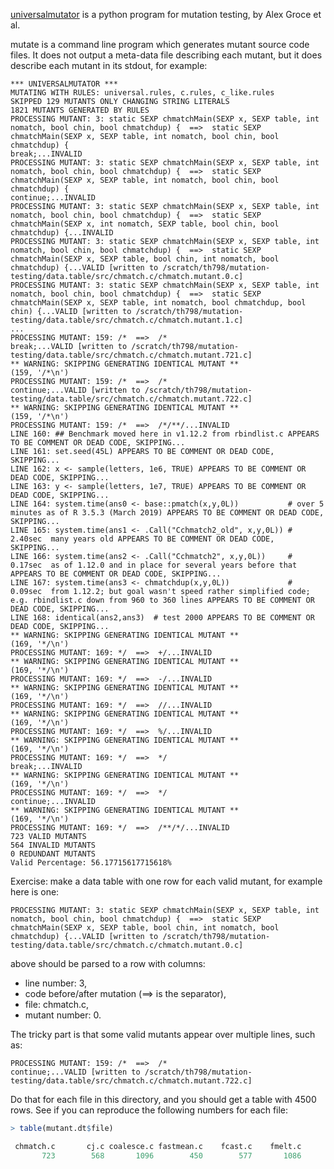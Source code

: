 [[https://github.com/agroce/universalmutator][universalmutator]] is a python program for mutation testing, by Alex Groce et al.

mutate is a command line program which generates mutant source code files.
It does not output a meta-data file describing each mutant,
but it does describe each mutant in its stdout, for example:

#+begin_src 
*** UNIVERSALMUTATOR ***
MUTATING WITH RULES: universal.rules, c.rules, c_like.rules
SKIPPED 129 MUTANTS ONLY CHANGING STRING LITERALS
1821 MUTANTS GENERATED BY RULES
PROCESSING MUTANT: 3: static SEXP chmatchMain(SEXP x, SEXP table, int nomatch, bool chin, bool chmatchdup) {  ==>  static SEXP chmatchMain(SEXP x, SEXP table, int nomatch, bool chin, bool chmatchdup) {
break;...INVALID 
PROCESSING MUTANT: 3: static SEXP chmatchMain(SEXP x, SEXP table, int nomatch, bool chin, bool chmatchdup) {  ==>  static SEXP chmatchMain(SEXP x, SEXP table, int nomatch, bool chin, bool chmatchdup) {
continue;...INVALID 
PROCESSING MUTANT: 3: static SEXP chmatchMain(SEXP x, SEXP table, int nomatch, bool chin, bool chmatchdup) {  ==>  static SEXP chmatchMain(SEXP x, int nomatch, SEXP table, bool chin, bool chmatchdup) {...INVALID 
PROCESSING MUTANT: 3: static SEXP chmatchMain(SEXP x, SEXP table, int nomatch, bool chin, bool chmatchdup) {  ==>  static SEXP chmatchMain(SEXP x, SEXP table, bool chin, int nomatch, bool chmatchdup) {...VALID [written to /scratch/th798/mutation-testing/data.table/src/chmatch.c/chmatch.mutant.0.c] 
PROCESSING MUTANT: 3: static SEXP chmatchMain(SEXP x, SEXP table, int nomatch, bool chin, bool chmatchdup) {  ==>  static SEXP chmatchMain(SEXP x, SEXP table, int nomatch, bool chmatchdup, bool chin) {...VALID [written to /scratch/th798/mutation-testing/data.table/src/chmatch.c/chmatch.mutant.1.c]
...
PROCESSING MUTANT: 159: /*  ==>  /*
break;...VALID [written to /scratch/th798/mutation-testing/data.table/src/chmatch.c/chmatch.mutant.721.c] 
** WARNING: SKIPPING GENERATING IDENTICAL MUTANT **
(159, '/*\n')
PROCESSING MUTANT: 159: /*  ==>  /*
continue;...VALID [written to /scratch/th798/mutation-testing/data.table/src/chmatch.c/chmatch.mutant.722.c] 
** WARNING: SKIPPING GENERATING IDENTICAL MUTANT **
(159, '/*\n')
PROCESSING MUTANT: 159: /*  ==>  /*/**/...INVALID 
LINE 160: ## Benchmark moved here in v1.12.2 from rbindlist.c APPEARS TO BE COMMENT OR DEAD CODE, SKIPPING...
LINE 161: set.seed(45L) APPEARS TO BE COMMENT OR DEAD CODE, SKIPPING...
LINE 162: x <- sample(letters, 1e6, TRUE) APPEARS TO BE COMMENT OR DEAD CODE, SKIPPING...
LINE 163: y <- sample(letters, 1e7, TRUE) APPEARS TO BE COMMENT OR DEAD CODE, SKIPPING...
LINE 164: system.time(ans0 <- base::pmatch(x,y,0L))           # over 5 minutes as of R 3.5.3 (March 2019) APPEARS TO BE COMMENT OR DEAD CODE, SKIPPING...
LINE 165: system.time(ans1 <- .Call("Cchmatch2_old", x,y,0L)) # 2.40sec  many years old APPEARS TO BE COMMENT OR DEAD CODE, SKIPPING...
LINE 166: system.time(ans2 <- .Call("Cchmatch2", x,y,0L))     # 0.17sec  as of 1.12.0 and in place for several years before that APPEARS TO BE COMMENT OR DEAD CODE, SKIPPING...
LINE 167: system.time(ans3 <- chmatchdup(x,y,0L))             # 0.09sec  from 1.12.2; but goal wasn't speed rather simplified code; e.g. rbindlist.c down from 960 to 360 lines APPEARS TO BE COMMENT OR DEAD CODE, SKIPPING...
LINE 168: identical(ans2,ans3)  # test 2000 APPEARS TO BE COMMENT OR DEAD CODE, SKIPPING...
** WARNING: SKIPPING GENERATING IDENTICAL MUTANT **
(169, '*/\n')
PROCESSING MUTANT: 169: */  ==>  +/...INVALID 
** WARNING: SKIPPING GENERATING IDENTICAL MUTANT **
(169, '*/\n')
PROCESSING MUTANT: 169: */  ==>  -/...INVALID 
** WARNING: SKIPPING GENERATING IDENTICAL MUTANT **
(169, '*/\n')
PROCESSING MUTANT: 169: */  ==>  //...INVALID 
** WARNING: SKIPPING GENERATING IDENTICAL MUTANT **
(169, '*/\n')
PROCESSING MUTANT: 169: */  ==>  %/...INVALID 
** WARNING: SKIPPING GENERATING IDENTICAL MUTANT **
(169, '*/\n')
PROCESSING MUTANT: 169: */  ==>  */
break;...INVALID 
** WARNING: SKIPPING GENERATING IDENTICAL MUTANT **
(169, '*/\n')
PROCESSING MUTANT: 169: */  ==>  */
continue;...INVALID 
** WARNING: SKIPPING GENERATING IDENTICAL MUTANT **
(169, '*/\n')
PROCESSING MUTANT: 169: */  ==>  /**/*/...INVALID 
723 VALID MUTANTS
564 INVALID MUTANTS
0 REDUNDANT MUTANTS
Valid Percentage: 56.17715617715618%
#+end_src

Exercise: make a data table with one row for each valid mutant, for example here is one:

#+begin_src 
PROCESSING MUTANT: 3: static SEXP chmatchMain(SEXP x, SEXP table, int nomatch, bool chin, bool chmatchdup) {  ==>  static SEXP chmatchMain(SEXP x, SEXP table, bool chin, int nomatch, bool chmatchdup) {...VALID [written to /scratch/th798/mutation-testing/data.table/src/chmatch.c/chmatch.mutant.0.c] 
#+end_src

above should be parsed to a row with columns:

- line number: 3,
- code before/after mutation (==> is the separator),
- file: chmatch.c,
- mutant number: 0.  

The tricky part is that some valid mutants appear over multiple lines, such as:

#+begin_src 
PROCESSING MUTANT: 159: /*  ==>  /*
continue;...VALID [written to /scratch/th798/mutation-testing/data.table/src/chmatch.c/chmatch.mutant.722.c] 
#+end_src

Do that for each file in this directory, and you should get a table
with 4500 rows. See if you can reproduce the following numbers for each file:

#+begin_src R
> table(mutant.dt$file)

 chmatch.c       cj.c coalesce.c fastmean.c    fcast.c    fmelt.c 
       723        568       1096        450        577       1086 
#+end_src
